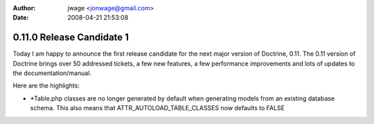 :author: jwage <jonwage@gmail.com>
:date: 2008-04-21 21:53:08

==========================
0.11.0 Release Candidate 1
==========================


.. raw:: html

   <p>
   
Today I am happy to announce the first release candidate for the
next major version of Doctrine, 0.11. The 0.11 version of Doctrine
brings over 50 addressed tickets, a few new features, a few
performance improvements and lots of updates to the
documentation/manual.

.. raw:: html

   </p><p>
   
 

.. raw:: html

   </p><p>
   
Here are the highlights:

.. raw:: html

   </p><p>
   

-  \*Table.php classes are no longer generated by default when
   generating models from an existing database schema. This also means
   that ATTR\_AUTOLOAD\_TABLE\_CLASSES now defaults to FALSE
   
.. raw:: html

      </p><p>
      
   
   -  Fixed some serious hydration bugs.
      
.. raw:: html

         </p><p>
         
      
      -  Improved the hydration performance for large (joined) result
         sets.
         
.. raw:: html

            </p><p>
            
         
         -  Application-level cascading deletes are back.
            
.. raw:: html

               </p><p>
               
            We encourage everyone to test this release candidate thoroughly.
            Please report any issues through trac.
            
.. raw:: html

               </p><p>
               
            You can view the complete changelog for this release here.
            
.. raw:: html

               </p>
               





